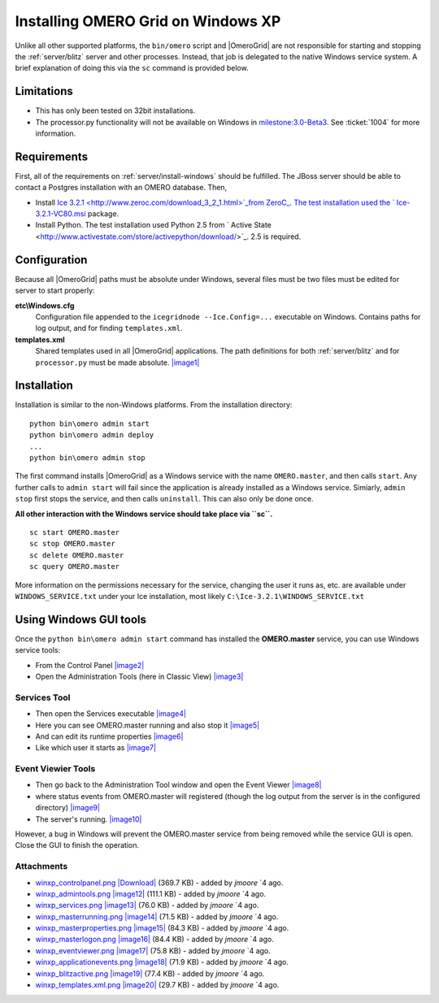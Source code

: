 .. _developers/Omero/Server/Grid/InstallWindowsXP:

Installing OMERO Grid on Windows XP
====================================

Unlike all other supported platforms, the ``bin/omero`` script and
|OmeroGrid| are not responsible for starting and
stopping the :ref:`server/blitz` server and other
processes. Instead, that job is delegated to the native Windows service
system. A brief explanation of doing this via the ``sc`` command is
provided below.

Limitations
-----------

-  This has only been tested on 32bit installations.
-  The processor.py functionality will not be available on Windows in
   `milestone:3.0-Beta3 <http://trac.openmicroscopy.org.uk/ome/milestone/3.0-Beta3>`_. See
   :ticket:`1004` for more information.

Requirements
------------

First, all of the requirements on :ref:`server/install-windows`
should be fulfilled. The JBoss server should be able to contact 
a Postgres installation with an OMERO database. Then,

-  Install `Ice 3.2.1 <http://www.zeroc.com/download_3_2_1.html>`_from
   ZeroC_. The test installation used the
   ` Ice-3.2.1-VC80.msi <http://www.zeroc.com/download/Ice/3.2/Ice-3.2.1-VC80.msi>`_
   package.
-  Install Python. The test installation used Python 2.5 from ` Active
   State <http://www.activestate.com/store/activepython/download/>`_.
   2.5 is required.

Configuration
-------------

Because all |OmeroGrid| paths must be absolute
under Windows, several files must be two files must be edited for server
to start properly:

**etc\\Windows.cfg**
    Configuration file appended to the ``icegridnode --Ice.Config=...``
    executable on Windows. Contains paths for log output, and for
    finding ``templates.xml``.
**templates.xml**
    Shared templates used in all |OmeroGrid|
    applications. The path definitions for both
    :ref:`server/blitz` and for ``processor.py`` must be made absolute.
    `|image1| </ome/attachment/wiki/OmeroGridInstallWindowsXp/winxp_templates.xml.png>`_

Installation
------------

Installation is similar to the non-Windows platforms. From the
installation directory:

::

       python bin\omero admin start
       python bin\omero admin deploy
       ...
       python bin\omero admin stop

The first command installs |OmeroGrid| as a
Windows service with the name ``OMERO.master``, and then calls
``start``. Any further calls to ``admin start`` will fail since the
application is already installed as a Windows service. Simiarly,
``admin stop`` first stops the service, and then calls ``uninstall``.
This can also only be done once.

**All other interaction with the Windows service should take place via
``sc``.**

::

      sc start OMERO.master
      sc stop OMERO.master
      sc delete OMERO.master
      sc query OMERO.master

More information on the permissions necessary for the service, changing
the user it runs as, etc. are available under ``WINDOWS_SERVICE.txt``
under your Ice installation, most likely
``C:\Ice-3.2.1\WINDOWS_SERVICE.txt``

Using Windows GUI tools
-----------------------

Once the ``python bin\omero admin start`` command has installed the
**OMERO.master** service, you can use Windows service tools:

-  From the Control Panel
   `|image2| </ome/attachment/wiki/OmeroGridInstallWindowsXp/winxp_controlpanel.png>`_
-  Open the Administration Tools (here in Classic View)
   `|image3| </ome/attachment/wiki/OmeroGridInstallWindowsXp/winxp_admintools.png>`_

Services Tool
~~~~~~~~~~~~~

-  Then open the Services executable
   `|image4| </ome/attachment/wiki/OmeroGridInstallWindowsXp/winxp_services.png>`_
-  Here you can see OMERO.master running and also stop it
   `|image5| </ome/attachment/wiki/OmeroGridInstallWindowsXp/winxp_masterrunning.png>`_
-  And can edit its runtime properties
   `|image6| </ome/attachment/wiki/OmeroGridInstallWindowsXp/winxp_masterproperties.png>`_
-  Like which user it starts as
   `|image7| </ome/attachment/wiki/OmeroGridInstallWindowsXp/winxp_masterlogon.png>`_

Event Viewier Tools
~~~~~~~~~~~~~~~~~~~

-  Then go back to the Administration Tool window and open the Event
   Viewer
   `|image8| </ome/attachment/wiki/OmeroGridInstallWindowsXp/winxp_eventviewer.png>`_
-  where status events from OMERO.master will registered (though the log
   output from the server is in the configured directory)
   `|image9| </ome/attachment/wiki/OmeroGridInstallWindowsXp/winxp_applicationevents.png>`_
-  The server's running.
   `|image10| </ome/attachment/wiki/OmeroGridInstallWindowsXp/winxp_blitzactive.png>`_

However, a bug in Windows will prevent the OMERO.master service from
being removed while the service GUI is open. Close the GUI to finish the
operation.

Attachments
~~~~~~~~~~~

-  `winxp\_controlpanel.png </ome/attachment/wiki/OmeroGridInstallWindowsXp/winxp_controlpanel.png>`_
   `|Download| </ome/raw-attachment/wiki/OmeroGridInstallWindowsXp/winxp_controlpanel.png>`_
   (369.7 KB) - added by *jmoore* `4
   ago.
-  `winxp\_admintools.png </ome/attachment/wiki/OmeroGridInstallWindowsXp/winxp_admintools.png>`_
   `|image12| </ome/raw-attachment/wiki/OmeroGridInstallWindowsXp/winxp_admintools.png>`_
   (111.1 KB) - added by *jmoore* `4
   ago.
-  `winxp\_services.png </ome/attachment/wiki/OmeroGridInstallWindowsXp/winxp_services.png>`_
   `|image13| </ome/raw-attachment/wiki/OmeroGridInstallWindowsXp/winxp_services.png>`_
   (76.0 KB) - added by *jmoore* `4
   ago.
-  `winxp\_masterrunning.png </ome/attachment/wiki/OmeroGridInstallWindowsXp/winxp_masterrunning.png>`_
   `|image14| </ome/raw-attachment/wiki/OmeroGridInstallWindowsXp/winxp_masterrunning.png>`_
   (71.5 KB) - added by *jmoore* `4
   ago.
-  `winxp\_masterproperties.png </ome/attachment/wiki/OmeroGridInstallWindowsXp/winxp_masterproperties.png>`_
   `|image15| </ome/raw-attachment/wiki/OmeroGridInstallWindowsXp/winxp_masterproperties.png>`_
   (84.3 KB) - added by *jmoore* `4
   ago.
-  `winxp\_masterlogon.png </ome/attachment/wiki/OmeroGridInstallWindowsXp/winxp_masterlogon.png>`_
   `|image16| </ome/raw-attachment/wiki/OmeroGridInstallWindowsXp/winxp_masterlogon.png>`_
   (84.4 KB) - added by *jmoore* `4
   ago.
-  `winxp\_eventviewer.png </ome/attachment/wiki/OmeroGridInstallWindowsXp/winxp_eventviewer.png>`_
   `|image17| </ome/raw-attachment/wiki/OmeroGridInstallWindowsXp/winxp_eventviewer.png>`_
   (75.8 KB) - added by *jmoore* `4
   ago.
-  `winxp\_applicationevents.png </ome/attachment/wiki/OmeroGridInstallWindowsXp/winxp_applicationevents.png>`_
   `|image18| </ome/raw-attachment/wiki/OmeroGridInstallWindowsXp/winxp_applicationevents.png>`_
   (71.9 KB) - added by *jmoore* `4
   ago.
-  `winxp\_blitzactive.png </ome/attachment/wiki/OmeroGridInstallWindowsXp/winxp_blitzactive.png>`_
   `|image19| </ome/raw-attachment/wiki/OmeroGridInstallWindowsXp/winxp_blitzactive.png>`_
   (77.4 KB) - added by *jmoore* `4
   ago.
-  `winxp\_templates.xml.png </ome/attachment/wiki/OmeroGridInstallWindowsXp/winxp_templates.xml.png>`_
   `|image20| </ome/raw-attachment/wiki/OmeroGridInstallWindowsXp/winxp_templates.xml.png>`_
   (29.7 KB) - added by *jmoore* `4
   ago.
